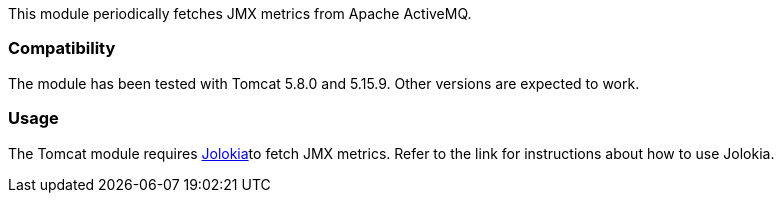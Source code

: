 This module periodically fetches JMX metrics from Apache ActiveMQ.

[float]
=== Compatibility
The module has been tested with Tomcat 5.8.0 and 5.15.9. Other versions are expected to work.

[float]
=== Usage
The Tomcat module requires <<metricbeat-module-jolokia,Jolokia>>to fetch JMX metrics. Refer to the link for instructions about how to use Jolokia.
